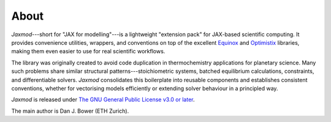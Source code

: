 About
=====

*Jaxmod*---short for "JAX for modelling"---is a lightweight "extension pack" for JAX-based scientific computing. It provides convenience utilities, wrappers, and conventions on top of the excellent `Equinox <https://docs.kidger.site/equinox/>`_ and `Optimistix <https://docs.kidger.site/optimistix>`_ libraries, making them even easier to use for real scientific workflows.

The library was originally created to avoid code duplication in thermochemistry applications for planetary science. Many such problems share similar structural patterns---stoichiometric systems, batched equilibrium calculations, constraints, and differentiable solvers. *Jaxmod* consolidates this boilerplate into reusable components and establishes consistent conventions, whether for vectorising models efficiently or extending solver behaviour in a principled way.

*Jaxmod* is released under `The GNU General Public License v3.0 or later <https://www.gnu.org/licenses/gpl-3.0.en.html>`_.

The main author is Dan J. Bower (ETH Zurich).